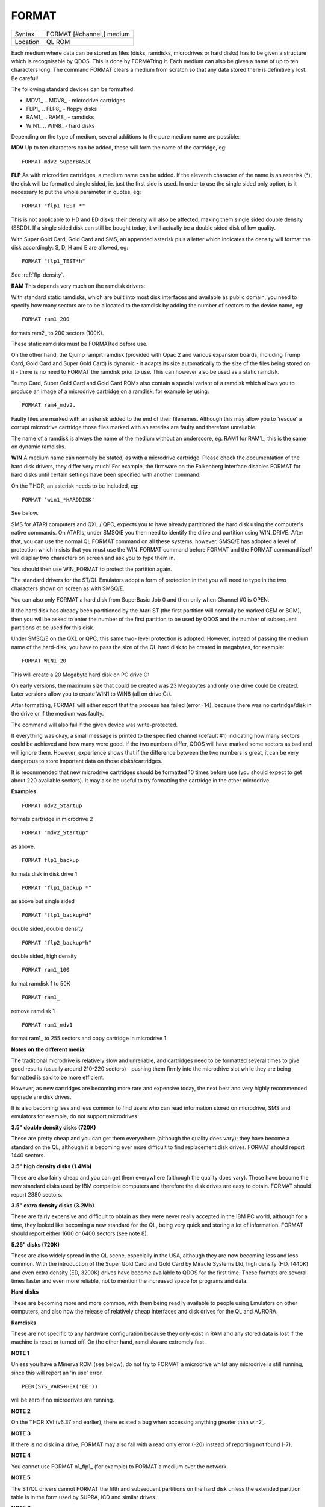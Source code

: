 ..  _format:

FORMAT
======

+----------+-------------------------------------------------------------------+
| Syntax   |  FORMAT [#channel,] medium                                        |
+----------+-------------------------------------------------------------------+
| Location |  QL ROM                                                           |
+----------+-------------------------------------------------------------------+

Each medium where data can be stored as files (disks, ramdisks,
microdrives or hard disks) has to be given a structure which is
recognisable by QDOS. This is done by FORMATting it. Each medium can
also be given a name of up to ten characters long. The command FORMAT
clears a medium from scratch so that any data stored there is
definitively lost. Be careful!

The following standard devices can be
formatted:

- MDV1\_ .. MDV8\_  - microdrive cartridges
- FLP1\_ .. FLP8\_  - floppy disks
- RAM1\_ .. RAM8\_  - ramdisks
- WIN1\_ .. WIN8\_  - hard disks

Depending on
the type of medium, several additions to the pure medium name are
possible:

**MDV** Up to ten characters can be added, these will form the name
of the cartridge, eg::

	FORMAT mdv2_SuperBASIC

**FLP** As with microdrive cartridges, a medium name can be added. If the
eleventh character of the name is an asterisk (\*), the disk will be
formatted single sided, ie. just the first side is used. In order to use
the single sided only option, is it necessary to put the whole parameter
in quotes, eg::

	FORMAT "flp1_TEST *"

This is not applicable to HD and ED disks: their density will also be
affected, making them single sided double density (SSDD). If a single
sided disk can still be bought today, it will actually be a double sided
disk of low quality.

With Super Gold Card, Gold Card and SMS, an
appended asterisk plus a letter which indicates the density will format
the disk accordingly: S, D, H and E are allowed, eg::

	FORMAT "flp1_TEST*h"

See :ref:`flp-density`.

**RAM** This depends very much on the ramdisk drivers:

With standard static ramdisks, which are built into most disk interfaces
and available as public domain, you need to specify how many sectors are
to be allocated to the ramdisk by adding the number of sectors to the
device name, eg::

	FORMAT ram1_200

formats ram2\_ to 200 sectors (100K).

These static ramdisks must be
FORMATted before use.

On the other hand, the Qjump ramprt ramdisk
(provided with Qpac 2 and various expansion boards, including Trump
Card, Gold Card and Super Gold Card) is dynamic - it adapts its size
automatically to the size of the files being stored on it - there is no
need to FORMAT the ramdisk prior to use. This can however also be used
as a static ramdisk.

Trump Card, Super Gold Card and Gold Card ROMs also
contain a special variant of a ramdisk which allows you to produce an
image of a microdrive cartridge on a ramdisk, for example by using::

	FORMAT ram4_mdv2.

Faulty files are marked with an asterisk added to the
end of their filenames. Although this may allow you to 'rescue' a
corrupt microdrive cartridge those files marked with an asterisk are
faulty and therefore unreliable.

The name of a ramdisk is always the
name of the medium without an underscore, eg. RAM1 for RAM1\_; this is
the same on dynamic ramdisks.

**WIN** A medium name can normally be stated,
as with a microdrive cartridge. Please check the documentation of the
hard disk drivers, they differ very much! For example, the firmware on
the Falkenberg interface disables FORMAT for hard disks until certain
settings have been specified with another command.

On the THOR, an
asterisk needs to be included, eg::

	FORMAT 'win1_*HARDDISK'

See below.

SMS for ATARI computers and QXL / QPC, expects you to have already
partitioned the hard disk using the computer's native commands. On
ATARIs, under SMSQ/E you then need to identify the drive and partition
using WIN\_DRIVE. After that, you can use the normal QL FORMAT command
on all these systems, however, SMSQ/E has adopted a level of protection
which insists that you must use the WIN\_FORMAT command before FORMAT
and the FORMAT command itself will display two characters on screen and ask you to
type them in.

You should then use WIN\_FORMAT to protect the partition
again.

The standard drivers for the ST/QL Emulators adopt a form of
protection in that you will need to type in the two characters shown on
screen as with SMSQ/E.

You can also only FORMAT a hard disk from
SuperBasic Job 0 and then only when Channel #0 is OPEN.

If the hard disk
has already been partitioned by the Atari ST (the first partition will
normally be marked GEM or BGM), then you will be asked to enter the
number of the first partition to be used by QDOS and the number of
subsequent partitions ot be used for this disk.

Under SMSQ/E on the QXL
or QPC, this same two- level protection is adopted. However, instead of
passing the medium name of the hard-disk, you have to pass the size of
the QL hard disk to be created in megabytes, for example::

	FORMAT WIN1_20

This will create a 20 Megabyte hard disk on PC drive C:

On early
versions, the maximum size that could be created was 23 Megabytes and
only one drive could be created. Later versions allow you to create WIN1
to WIN8 (all on drive C:).

After formatting, FORMAT will either report
that the process has failed (error -14), because there was no
cartridge/disk in the drive or if the medium was faulty.

The command
will also fail if the given device was write-protected.

If everything
was okay, a small message is printed to the specified channel (default
#1) indicating how many sectors could be achieved and how many were
good. If the two numbers differ, QDOS will have marked some sectors as
bad and will ignore them. However, experience shows that if the
difference between the two numbers is great, it can be very dangerous to
store important data on those disks/cartridges.

It is recommended that
new microdrive cartridges should be formatted 10 times before use (you
should expect to get about 220 available sectors). It may also be useful
to try formatting the cartridge in the other microdrive.

**Examples**

::

	FORMAT mdv2_Startup

formats cartridge in microdrive 2

::

	FORMAT "mdv2_Startup"

as above.

::

	FORMAT flp1_backup

formats disk in disk drive 1

::

	FORMAT "flp1_backup *"

as above but single sided

::

	FORMAT "flp1_backup*d"

double sided, double density

::

	FORMAT "flp2_backup*h"

double sided, high density

::

	FORMAT ram1_100

format ramdisk 1 to 50K

::

	FORMAT ram1_

remove ramdisk 1

::

	FORMAT ram1_mdv1

format ram1\_ to 255 sectors and copy cartridge in microdrive 1

**Notes on the different media:**

The traditional microdrive is relatively slow and unreliable, and
cartridges need to be formatted several times to give good results
(usually around 210-220 sectors) - pushing them firmly into the
microdrive slot while they are being formatted is said to be more
efficient.

However, as new cartridges are becoming more rare and
expensive today, the next best and very highly recommended upgrade are
disk drives.

It is also becoming less and less common to find users who
can read information stored on microdrive, SMS and emulators for
example, do not support microdrives.

**3.5" double density disks (720K)**

These are pretty cheap and you can get them everywhere (although the quality
does vary); they have become a standard on the QL, although it is
becoming ever more difficult to find replacement disk drives. FORMAT
should report 1440 sectors.

**3.5" high density disks (1.4Mb)**

These are also fairly cheap and you can get them everywhere (although the
quality does vary). These have become the new standard disks used by IBM
compatible computers and therefore the disk drives are easy to obtain.
FORMAT should report 2880 sectors.

**3.5" extra density disks (3.2Mb)**

These are fairly expensive and difficult to obtain as they were never really
accepted in the IBM PC world, although for a time, they looked like
becoming a new standard for the QL, being very quick and storing a lot
of information. FORMAT should report either 1600 or 6400 sectors (see
note 8).

**5.25" disks (720K)**

These are also widely spread in the QL scene, especially in the USA, although
they are now becoming less and less common. With the introduction of the
Super Gold Card and Gold Card by Miracle Systems Ltd, high density (HD,
1440K) and even extra density (ED, 3200K) drives have become available
to QDOS for the first time. These formats are several times faster and
even more reliable, not to mention the increased space for programs and
data.

**Hard disks**

These are becoming more and more common, with them being readily available to
people using Emulators on other computers, and also now the release of
relatively cheap interfaces and disk drives for the QL and AURORA.

**Ramdisks**

These are not specific to any hardware configuration because they only exist
in RAM and any stored data is lost if the machine is reset or turned
off. On the other hand, ramdisks are extremely fast.

**NOTE 1**

Unless you have a Minerva ROM (see below), do not try to FORMAT a
microdrive whilst any microdrive is still running, since this will
report an 'in use' error.

::

	PEEK(SYS_VARS+HEX('EE'))

will be zero if no microdrives are running.

**NOTE 2**

On the THOR XVI (v6.37 and earlier), there existed a bug when accessing
anything greater than win2\_.

**NOTE 3**

If there is no disk in a drive, FORMAT may also fail with a read only
error (-20) instead of reporting not found (-7).

**NOTE 4**

You cannot use FORMAT n1\_flp1\_ (for example) to FORMAT a medium over
the network.

**NOTE 5**

The ST/QL drivers cannot FORMAT the fifth and subsequent partitions on
the hard disk unless the extended partition table is in the form used by
SUPRA, ICD and similar drives.

**NOTE 6**

Minerva (pre v1.98) had some bugs in the code for FORMATting
microdrives.

**NOTE 7**

FORMAT expects the specified channel (or #1) to be OPEN, otherwise an
error will be reported.

**NOTE 8**

FORMAT cannot report a number of sectors in excess of 32768 and so may
return wrong values on large capacity drives. SMS correctly reports the
number of sectors obtained, although on an ED disk, FORMAT will report
1600 Sectors (DIR will show the figure of 6400 sectors instead!). This
is because on an ED disk, sectors are 2048 bytes long instead of the
usual 512 bytes expected by the QL device drivers (which have to be
fooled to see each sector as 4x512 byte sectors).

**MINERVA NOTE**

On Minerva v1.78 (and later), a check is carried out before performing
FORMAT to see if there are any files open on the desired medium. This
stops Digital Precision's Conqueror and Solution from working correctly.
To switch it off, use::

	POKE !124 !49, PEEK (!124 !49) || 128

**SMS NOTES**

As with Minerva, you cannot FORMAT a medium if there are any files
open on that medium ('Is In Use' error is reported). If there is a
problem during the FORMAT process, SMS will emit a series of BEEPs.
However, be warned that an error message is not always displayed and
the FORMAT may appear to have completed correctly!! SMS does not allow
you to access the QL's microdrives, nor can it solve the problem on the
QXL below. SMS can corrupt floppy disks (so they have to be thrown away)
if you try to FORMAT them to the wrong density.

Some users have reported
problems in using SMS to FORMAT
Double Density disks in ED disk drives linked to a Super Gold Card.
This appears to afflict versions of SMS after v2.85 and all makes of ED
drives. The problem only occurs if you specify the density with FORMAT
'flp1\_NAME\*D' or FLP\_DENSITY 'D'. In these cases, a noise is emitted
during FORMAT to indicate that it has failed, but SMS still reports
1440/1440 sectors, even though subsequent attempts to access the disk
report 'Not Found'. The answer is to not use FLP\_DENSITY in this
instance.

**QXL NOTES**

You cannot reliably FORMAT floppy disks from scratch on most PCs using
this emulator. FORMAT merely re-formats an already formatted disk. Prior
to v2.67 of SMS there existed several further problems with FORMAT on
QXL.

**THOR XVI NOTES**

The THOR XVI, v6.37 (and later) allows a variant of the medium name to
deal with the THOR's hard disk::

	FORMAT "win1_options*name"

The available options which can be specified are:

- /C : Certify drive before formatting - this reconstructs the THOR's defect list, describing the bad sectors and tracks;

- /Q : Quick reformat - merely sets up new directory map;

- /F : Fast reformat - does not verify the disk;

- /Gn : Set group or cluster size in blocks. Default = /G16;

- /Dn : Set directory size in number of groups or clusters. Default = /D2.

**Examples**

::

	FORMAT 'win1_/Q*Main'
	FORMAT 'win1_/G16/D2*THORDisk'

**WARNING**

Prior to v2.71 of SMS FORMAT flp3\_1 on the QXL could in fact FORMAT
WIN1\_.

**CROSS-REFERENCE**

Before formatting, the number of tracks on a disk can be specified with
:ref:`flp-track`. HD and ED disks can be
formatted to different densities if
:ref:`flp-density` was used to override
automatic detection of the density. See
:ref:`win-format` for hard disk protection.
The DMEDIUM_XXX functions, starting at :ref:`dmedium-density` return various details
about how a medium has been formatted.

